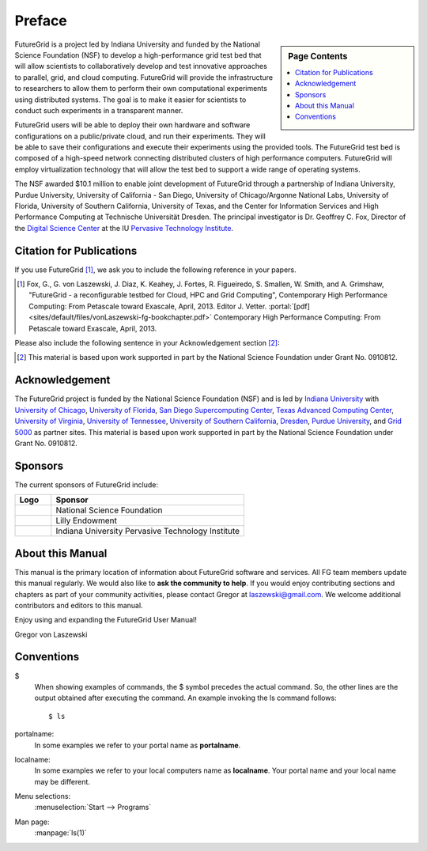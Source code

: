 **********************************************************************
Preface
**********************************************************************

.. sidebar:: Page Contents

   .. contents::
      :local:
 
FutureGrid is a project led by Indiana University and funded by the
National Science Foundation (NSF) to develop a high-performance grid
test bed that will allow scientists to collaboratively develop and
test innovative approaches to parallel, grid, and cloud computing.
FutureGrid will provide the infrastructure to researchers to allow
them to perform their own computational experiments using distributed
systems. The goal is to make it easier for scientists to conduct such
experiments in a transparent manner.

FutureGrid users will be able to deploy their own hardware and software
configurations on a public/private cloud, and run their experiments.
They will be able to save their configurations and execute their
experiments using the provided tools. The FutureGrid test bed is
composed of a high-speed network connecting distributed clusters of high
performance computers. FutureGrid will employ virtualization technology
that will allow the test bed to support a wide range of operating
systems.

The NSF awarded $10.1 million to enable joint development of
FutureGrid through a partnership of Indiana University, Purdue
University, University of California - San Diego, University of
Chicago/Argonne National Labs, University of Florida, University of
Southern California, University of Texas, and the Center for Information
Services and High Performance Computing at Technische Universität
Dresden. The principal investigator is Dr. Geoffrey C. Fox, Director of
the `Digital Science Center <http://pti.iu.edu/dsc>`__ at the
IU `Pervasive Technology Institute <http://pti.iu.edu/>`__.
 

.. _my-how-to-cite:

Citation for Publications
==========================

If you use FutureGrid [1]_, we ask you to include the following
reference in your papers.  

.. [1]   Fox, G., G. von Laszewski, J. Diaz, K. Keahey, J. Fortes, R.
   Figueiredo, S. Smallen, W. Smith, and A. Grimshaw, "FutureGrid - a  reconfigurable testbed for Cloud, HPC and Grid Computing",
   Contemporary High Performance Computing: From Petascale toward
   Exascale, April, 2013. Editor J. Vetter.    :portal:`[pdf]
   <sites/default/files/vonLaszewski-fg-bookchapter.pdf>`
   Contemporary High Performance Computing: From Petascale toward
   Exascale, April, 2013. 

Please also include the following sentence in your Acknowledgement
section [2]_:

.. [2]  This material is based upon work supported in part by the 
  National Science Foundation under Grant No. 0910812.


Acknowledgement
==========================================================

The FutureGrid project is funded by the National Science Foundation
(NSF) and is led by `Indiana
University <http://www.iub.edu/>`__ with `University of
Chicago <http://www.uchicago.edu/index.shtml>`__, `University of
Florida <http://www.ufl.edu/>`__, `San Diego Supercomputing
Center <http://www.sdsc.edu/>`__, `Texas Advanced Computing
Center <http://www.tacc.utexas.edu/>`__, `University of
Virginia <http://www.virginia.edu/>`__, `University of
Tennessee <http://www.utk.edu/>`__, `University of Southern
California <http://www3.isi.edu/home>`__, `Dresden <http://tu-dresden.de/>`__, `Purdue
University <http://www.purdue.edu/>`__, and `Grid
5000 <https://www.grid5000.fr/mediawiki/index.php/Grid5000:Home>`__ as
partner sites. This material is based upon work supported in part by the
National Science Foundation under Grant No. 0910812.

Sponsors
======
The current
sponsors of FutureGrid include:


.. csv-table:: 
   :header: "Logo", "Sponsor"
   :widths: 15, 80

   |image1|, "National Science Foundation"
   |image2|, "Lilly Endowment"
   |image3|, "Indiana University Pervasive Technology Institute"

    

About this Manual
======================================================================

This manual is the primary location of  information about FutureGrid
software and services. All FG team members update this manual
regularly. We would also like to **ask the community to help**. If
you would enjoy contributing sections and chapters as part of your
community activities, please contact Gregor
at `laszewski@gmail.com <mailto:laszewski@gmail.com>`__. We welcome
additional contributors and editors to this manual.

Enjoy using and expanding the FutureGrid User Manual!

Gregor von Laszewski


.. |image1| image:: https://portal.futuregrid.org/sites/default/files/u30/nsf.jpg
.. |image2| image:: https://portal.futuregrid.org/sites/default/files/images/lilly_endowment.jpg
.. |image3| image:: https://portal.futuregrid.org/sites/default/files/resize/u23/iu-logo-50x64.jpeg

.. conventions::

Conventions
============

.. role:: rubric

.. highlight:: bash

$
    When showing examples of commands, the $ symbol precedes the
    actual command. So, the other lines are the output obtained after
    executing the command. An example invoking the ls command
    follows::

       $ ls

portalname:
    In some examples we refer to your portal name as |portalname|.

localname: 
    In some examples we refer to your local computers name as
    |localname|. Your portal name and your local name may be
    different.

Menu selections:
    :menuselection:`Start --> Programs`

Man page:
    :manpage:`ls(1)`

.. role:: rubric

.. |portalname| replace:: **portalname**

.. |localname| replace:: **localname**
